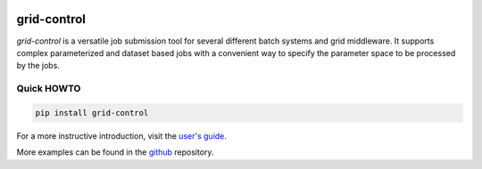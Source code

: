| |PyPI Version| |Build Status| |Coverage| |Landscape| |Gitter|

grid-control
============

*grid-control* is a versatile job submission tool for several different batch systems
and grid middleware.
It supports complex parameterized and dataset based jobs with a convenient way to
specify the parameter space to be processed by the jobs.

Quick HOWTO
-----------

.. code:: sh

    pip install grid-control

For a more instructive introduction, visit the `user's guide`_.

More examples can be found in the `github`_ repository.


.. _github: https://github.com/grid-control/grid-control/tree/testing/docs/examples

.. _user's guide: https://grid-control.github.io

.. |PyPI Version| image:: https://badge.fury.io/py/grid-control.svg
   :target: https://badge.fury.io/py/grid-control
   :alt: Latest PyPI version

.. |Build Status| image:: https://travis-ci.org/grid-control/grid-control.svg?branch=testing
   :target: https://travis-ci.org/grid-control/grid-control
   :alt: Build Status

.. |Coverage| image:: https://codecov.io/github/grid-control/grid-control/coverage.svg?branch=testing
   :target: https://codecov.io/github/grid-control/grid-control?branch=testing

.. |Gitter| image:: https://badges.gitter.im/grid-control/grid-control.svg
   :alt: Join the chat at https://gitter.im/grid-control/grid-control
   :target: https://gitter.im/grid-control/grid-control?utm_source=badge&utm_medium=badge&utm_campaign=pr-badge&utm_content=badge

.. |Landscape| image:: https://landscape.io/github/grid-control/grid-control/testing/landscape.svg?style=flat
   :target: https://landscape.io/github/grid-control/grid-control/testing
   :alt: Code Health

